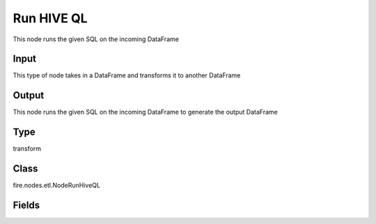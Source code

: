 Run HIVE QL
=========== 

This node runs the given SQL on the incoming DataFrame

Input
--------------
This type of node takes in a DataFrame and transforms it to another DataFrame

Output
--------------
This node runs the given SQL on the incoming DataFrame to generate the output DataFrame

Type
--------- 

transform

Class
--------- 

fire.nodes.etl.NodeRunHiveQL

Fields
--------- 

.. list-table::
      :widths: 10 5 10
      :header-rows: 1
      * - Name
        - Title
        - Description
      * - hql
        - HiveQL - HIVE Query Language
        - HiveQL




